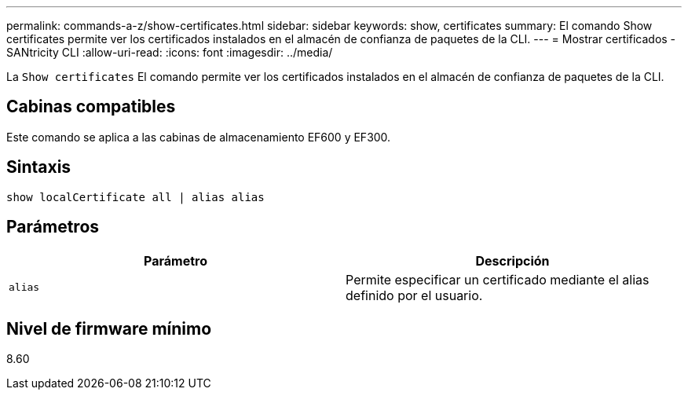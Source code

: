 ---
permalink: commands-a-z/show-certificates.html 
sidebar: sidebar 
keywords: show, certificates 
summary: El comando Show certificates permite ver los certificados instalados en el almacén de confianza de paquetes de la CLI. 
---
= Mostrar certificados - SANtricity CLI
:allow-uri-read: 
:icons: font
:imagesdir: ../media/


[role="lead"]
La `Show certificates` El comando permite ver los certificados instalados en el almacén de confianza de paquetes de la CLI.



== Cabinas compatibles

Este comando se aplica a las cabinas de almacenamiento EF600 y EF300.



== Sintaxis

[source, cli]
----
show localCertificate all | alias alias
----


== Parámetros

[cols="2*"]
|===
| Parámetro | Descripción 


 a| 
`alias`
 a| 
Permite especificar un certificado mediante el alias definido por el usuario.

|===


== Nivel de firmware mínimo

8.60
